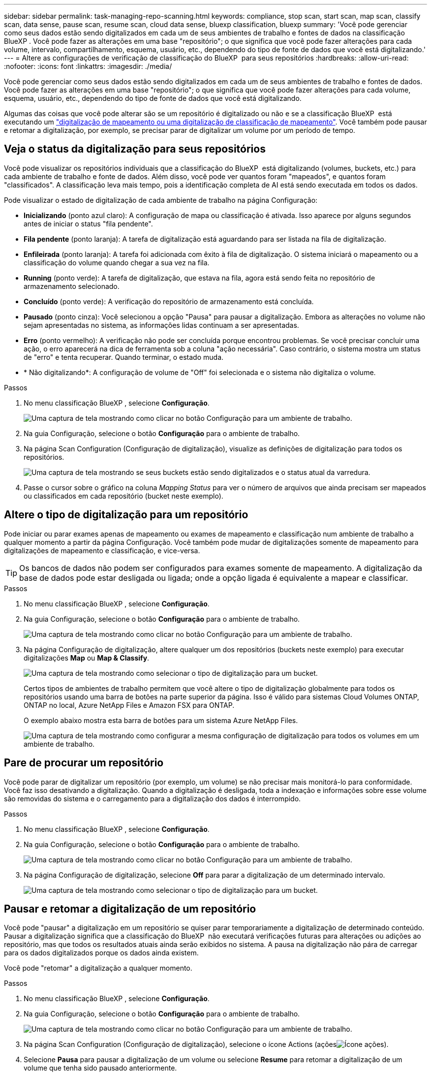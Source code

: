 ---
sidebar: sidebar 
permalink: task-managing-repo-scanning.html 
keywords: compliance, stop scan, start scan, map scan, classify scan, data sense, pause scan, resume scan, cloud data sense, bluexp classification, bluexp 
summary: 'Você pode gerenciar como seus dados estão sendo digitalizados em cada um de seus ambientes de trabalho e fontes de dados na classificação BlueXP . Você pode fazer as alterações em uma base "repositório"; o que significa que você pode fazer alterações para cada volume, intervalo, compartilhamento, esquema, usuário, etc., dependendo do tipo de fonte de dados que você está digitalizando.' 
---
= Altere as configurações de verificação de classificação do BlueXP  para seus repositórios
:hardbreaks:
:allow-uri-read: 
:nofooter: 
:icons: font
:linkattrs: 
:imagesdir: ./media/


[role="lead"]
Você pode gerenciar como seus dados estão sendo digitalizados em cada um de seus ambientes de trabalho e fontes de dados. Você pode fazer as alterações em uma base "repositório"; o que significa que você pode fazer alterações para cada volume, esquema, usuário, etc., dependendo do tipo de fonte de dados que você está digitalizando.

Algumas das coisas que você pode alterar são se um repositório é digitalizado ou não e se a classificação BlueXP  está executando um link:concept-cloud-compliance.html["digitalização de mapeamento ou uma digitalização de classificação  de mapeamento"]. Você também pode pausar e retomar a digitalização, por exemplo, se precisar parar de digitalizar um volume por um período de tempo.



== Veja o status da digitalização para seus repositórios

Você pode visualizar os repositórios individuais que a classificação do BlueXP  está digitalizando (volumes, buckets, etc.) para cada ambiente de trabalho e fonte de dados. Além disso, você pode ver quantos foram "mapeados", e quantos foram "classificados". A classificação leva mais tempo, pois a identificação completa de AI está sendo executada em todos os dados.

Pode visualizar o estado de digitalização de cada ambiente de trabalho na página Configuração:

* *Inicializando* (ponto azul claro): A configuração de mapa ou classificação é ativada. Isso aparece por alguns segundos antes de iniciar o status "fila pendente".
* *Fila pendente* (ponto laranja): A tarefa de digitalização está aguardando para ser listada na fila de digitalização.
* *Enfileirada* (ponto laranja): A tarefa foi adicionada com êxito à fila de digitalização. O sistema iniciará o mapeamento ou a classificação do volume quando chegar a sua vez na fila.
* *Running* (ponto verde): A tarefa de digitalização, que estava na fila, agora está sendo feita no repositório de armazenamento selecionado.
* *Concluído* (ponto verde): A verificação do repositório de armazenamento está concluída.
* *Pausado* (ponto cinza): Você selecionou a opção "Pausa" para pausar a digitalização. Embora as alterações no volume não sejam apresentadas no sistema, as informações lidas continuam a ser apresentadas.
* *Erro* (ponto vermelho): A verificação não pode ser concluída porque encontrou problemas. Se você precisar concluir uma ação, o erro aparecerá na dica de ferramenta sob a coluna "ação necessária". Caso contrário, o sistema mostra um status de "erro" e tenta recuperar. Quando terminar, o estado muda.
* * Não digitalizando*: A configuração de volume de "Off" foi selecionada e o sistema não digitaliza o volume.


.Passos
. No menu classificação BlueXP , selecione *Configuração*.
+
image:screenshot_compliance_config_button.png["Uma captura de tela mostrando como clicar no botão Configuração para um ambiente de trabalho."]

. Na guia Configuração, selecione o botão *Configuração* para o ambiente de trabalho.
. Na página Scan Configuration (Configuração de digitalização), visualize as definições de digitalização para todos os repositórios.
+
image:screenshot_compliance_repo_scan_settings.png["Uma captura de tela mostrando se seus buckets estão sendo digitalizados e o status atual da varredura."]

. Passe o cursor sobre o gráfico na coluna _Mapping Status_ para ver o número de arquivos que ainda precisam ser mapeados ou classificados em cada repositório (bucket neste exemplo).




== Altere o tipo de digitalização para um repositório

Pode iniciar ou parar exames apenas de mapeamento ou exames de mapeamento e classificação num ambiente de trabalho a qualquer momento a partir da página Configuração. Você também pode mudar de digitalizações somente de mapeamento para digitalizações de mapeamento e classificação, e vice-versa.


TIP: Os bancos de dados não podem ser configurados para exames somente de mapeamento. A digitalização da base de dados pode estar desligada ou ligada; onde a opção ligada é equivalente a mapear e classificar.

.Passos
. No menu classificação BlueXP , selecione *Configuração*.
. Na guia Configuração, selecione o botão *Configuração* para o ambiente de trabalho.
+
image:screenshot_compliance_config_button.png["Uma captura de tela mostrando como clicar no botão Configuração para um ambiente de trabalho."]

. Na página Configuração de digitalização, altere qualquer um dos repositórios (buckets neste exemplo) para executar digitalizações *Map* ou *Map & Classify*.
+
image:screenshot_compliance_repo_scan_settings.png["Uma captura de tela mostrando como selecionar o tipo de digitalização para um bucket."]

+
Certos tipos de ambientes de trabalho permitem que você altere o tipo de digitalização globalmente para todos os repositórios usando uma barra de botões na parte superior da página. Isso é válido para sistemas Cloud Volumes ONTAP, ONTAP no local, Azure NetApp Files e Amazon FSX para ONTAP.

+
O exemplo abaixo mostra esta barra de botões para um sistema Azure NetApp Files.

+
image:screenshot_compliance_repo_scan_all.png["Uma captura de tela mostrando como configurar a mesma configuração de digitalização para todos os volumes em um ambiente de trabalho."]





== Pare de procurar um repositório

Você pode parar de digitalizar um repositório (por exemplo, um volume) se não precisar mais monitorá-lo para conformidade. Você faz isso desativando a digitalização. Quando a digitalização é desligada, toda a indexação e informações sobre esse volume são removidas do sistema e o carregamento para a digitalização dos dados é interrompido.

.Passos
. No menu classificação BlueXP , selecione *Configuração*.
. Na guia Configuração, selecione o botão *Configuração* para o ambiente de trabalho.
+
image:screenshot_compliance_config_button.png["Uma captura de tela mostrando como clicar no botão Configuração para um ambiente de trabalho."]

. Na página Configuração de digitalização, selecione *Off* para parar a digitalização de um determinado intervalo.
+
image:screenshot_compliance_repo_scan_settings.png["Uma captura de tela mostrando como selecionar o tipo de digitalização para um bucket."]





== Pausar e retomar a digitalização de um repositório

Você pode "pausar" a digitalização em um repositório se quiser parar temporariamente a digitalização de determinado conteúdo. Pausar a digitalização significa que a classificação do BlueXP  não executará verificações futuras para alterações ou adições ao repositório, mas que todos os resultados atuais ainda serão exibidos no sistema. A pausa na digitalização não pára de carregar para os dados digitalizados porque os dados ainda existem.

Você pode "retomar" a digitalização a qualquer momento.

.Passos
. No menu classificação BlueXP , selecione *Configuração*.
. Na guia Configuração, selecione o botão *Configuração* para o ambiente de trabalho.
+
image:screenshot_compliance_config_button.png["Uma captura de tela mostrando como clicar no botão Configuração para um ambiente de trabalho."]

. Na página Scan Configuration (Configuração de digitalização), selecione o ícone Actions (açõesimage:button-actions-horizontal.png["Ícone ações"]).
. Selecione *Pausa* para pausar a digitalização de um volume ou selecione *Resume* para retomar a digitalização de um volume que tenha sido pausado anteriormente.

